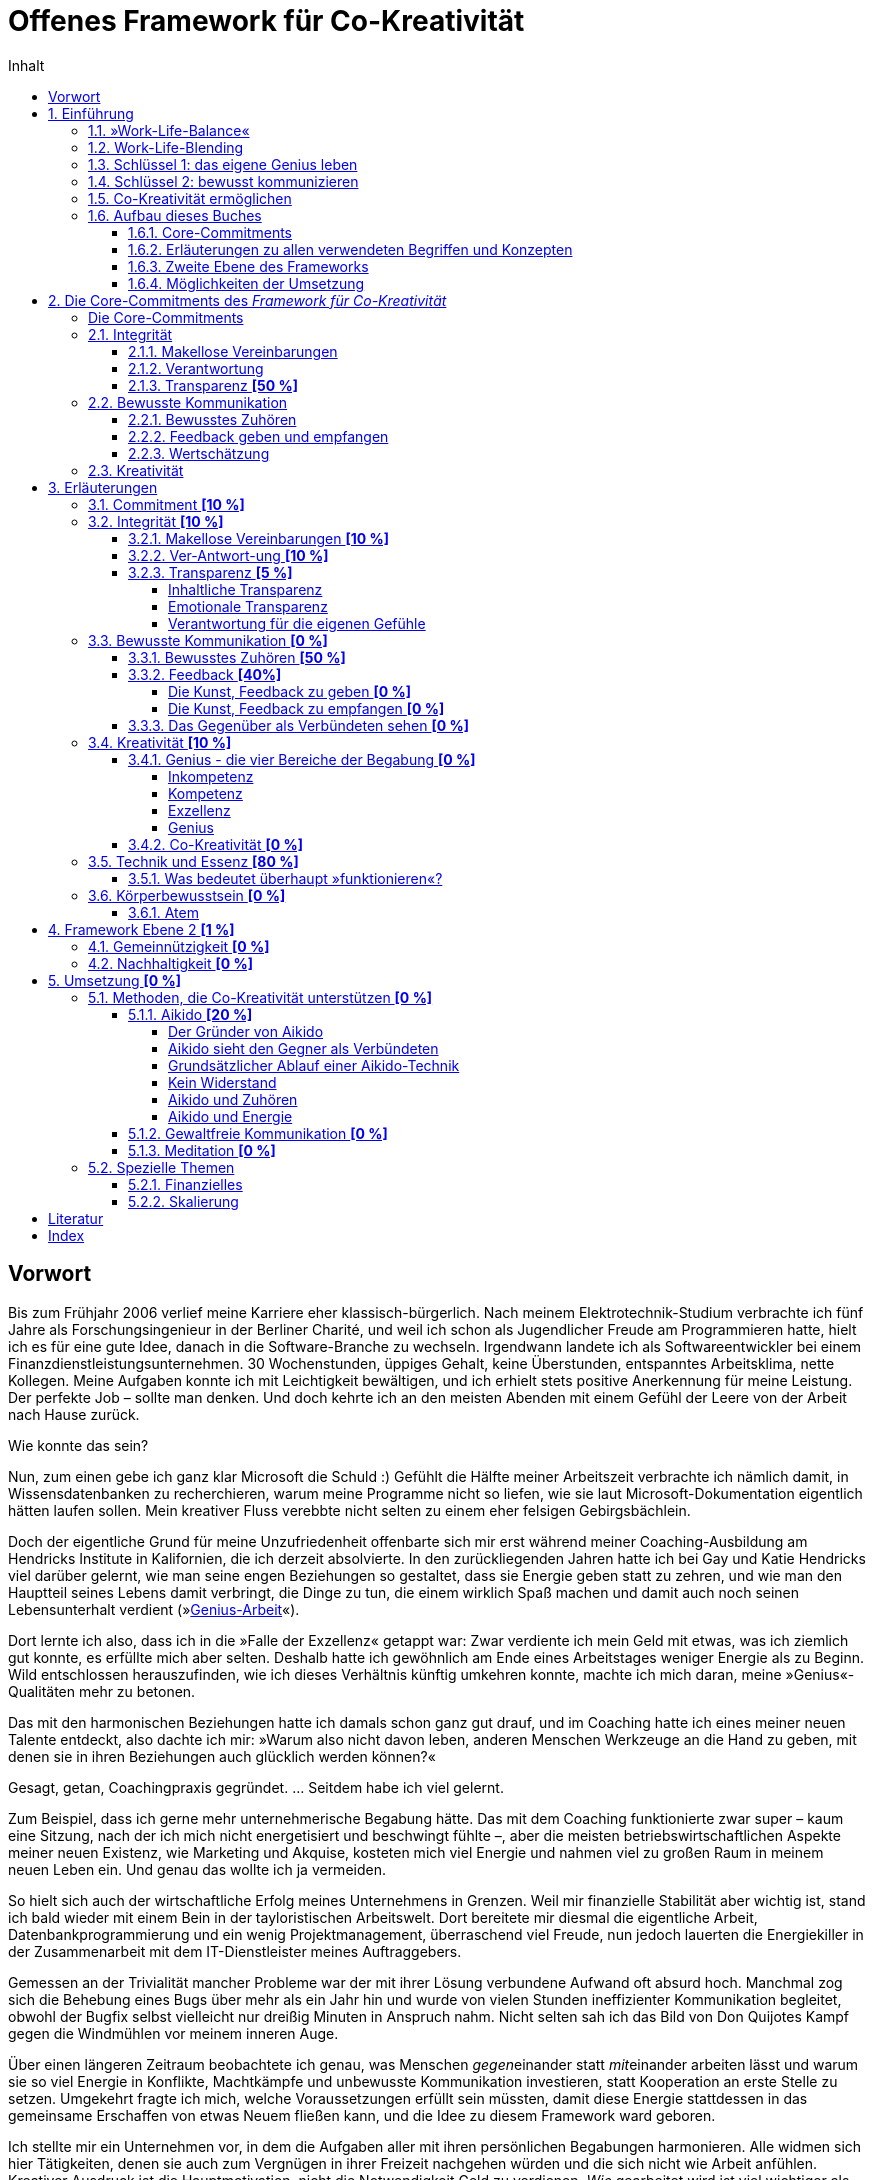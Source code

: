 = Offenes Framework für Co-Kreativität
:doctype: book
:encoding: utf-8
:lang: de
:toc: left
:toclevels: 4
:numbered:
:appendix-caption: Anhang
:caution-caption: Achtung
:chapter-label: Kapitel
:example-caption: Beispiel
:figure-caption: Abbildung
:important-caption: Wichtig
:last-update-label: Zuletzt aktualisiert
:manname-title: BEZEICHNUNG
:note-caption: Anmerkung
:table-caption: Tabelle
:tip-caption: Hinweis
:toc-title: Inhalt
:untitled-label: Ohne Titel
:version-label: Version
:warning-caption: Warnung
ifndef::env-github[:icons: font]
ifdef::env-github[]
:status:
:outfilesuffix: .adoc
:caution-caption: :fire:
:important-caption: :exclamation:
:note-caption: :paperclip:
:tip-caption: :bulb:
:warning-caption: :warning:
endif::[]

:sectnums!:
[preface]
== Vorwort

Bis zum Frühjahr 2006 verlief meine Karriere eher klassisch-bürgerlich. Nach meinem Elektrotechnik-Studium verbrachte ich fünf Jahre als Forschungsingenieur in der Berliner Charité, und weil ich schon als Jugendlicher Freude am Programmieren hatte, hielt ich es für eine gute Idee, danach in die Software-Branche zu wechseln. Irgendwann landete ich als Softwareentwickler bei einem Finanzdienstleistungsunternehmen. 30 Wochenstunden, üppiges Gehalt, keine Überstunden, entspanntes Arbeitsklima, nette Kollegen. Meine Aufgaben konnte ich mit Leichtigkeit bewältigen, und ich erhielt stets positive Anerkennung für meine Leistung. Der perfekte Job – sollte man denken. Und doch kehrte ich an den meisten Abenden mit einem Gefühl der Leere von der Arbeit nach Hause zurück.

Wie konnte das sein?

Nun, zum einen gebe ich ganz klar Microsoft die Schuld :) Gefühlt die Hälfte meiner Arbeitszeit verbrachte ich nämlich damit, in Wissensdatenbanken zu recherchieren, warum meine Programme nicht so liefen, wie sie laut Microsoft-Dokumentation eigentlich hätten laufen sollen. Mein kreativer Fluss verebbte nicht selten zu einem eher felsigen Gebirgsbächlein.

Doch der eigentliche Grund für meine Unzufriedenheit offenbarte sich mir erst während meiner Coaching-Ausbildung am Hendricks Institute in Kalifornien, die ich derzeit absolvierte. In den zurückliegenden Jahren hatte ich bei Gay und Katie Hendricks viel darüber gelernt, wie man seine engen Beziehungen so gestaltet, dass sie Energie geben statt zu zehren, und wie man den Hauptteil seines Lebens damit verbringt, die Dinge zu tun, die einem wirklich Spaß machen und damit auch noch seinen Lebensunterhalt verdient (»<<sec_genius, Genius-Arbeit>>«).

Dort lernte ich also, dass ich in die »Falle der Exzellenz« getappt war: Zwar verdiente ich mein Geld mit etwas, was ich ziemlich gut konnte, es erfüllte mich aber selten. Deshalb hatte ich gewöhnlich am Ende eines Arbeitstages weniger Energie als zu Beginn. Wild entschlossen herauszufinden, wie ich dieses Verhältnis künftig umkehren konnte, machte ich mich daran, meine »Genius«-Qualitäten mehr zu betonen.

Das mit den harmonischen Beziehungen hatte ich damals schon ganz gut drauf, und im Coaching hatte ich eines meiner neuen Talente entdeckt, also dachte ich mir: »Warum also nicht davon leben, anderen Menschen Werkzeuge an die Hand zu geben, mit denen sie in ihren Beziehungen auch glücklich werden können?«

Gesagt, getan, Coachingpraxis gegründet. ... Seitdem habe ich viel gelernt.

Zum Beispiel, dass ich gerne mehr unternehmerische Begabung hätte. Das mit dem Coaching funktionierte zwar super – kaum eine Sitzung, nach der ich mich nicht energetisiert und beschwingt fühlte –, aber die meisten betriebswirtschaftlichen Aspekte meiner neuen Existenz, wie Marketing und Akquise, kosteten mich viel Energie und nahmen viel zu großen Raum in meinem neuen Leben ein. Und genau das wollte ich ja vermeiden.

So hielt sich auch der wirtschaftliche Erfolg meines Unternehmens in Grenzen. Weil mir finanzielle Stabilität aber wichtig ist, stand ich bald wieder mit einem Bein in der tayloristischen Arbeitswelt. Dort bereitete mir diesmal die eigentliche Arbeit, Datenbankprogrammierung und ein wenig Projektmanagement, überraschend viel Freude, nun jedoch lauerten die Energiekiller in der Zusammenarbeit mit dem IT-Dienstleister meines Auftraggebers.

Gemessen an der Trivialität mancher Probleme war der mit ihrer Lösung verbundene Aufwand oft absurd hoch. Manchmal zog sich die Behebung eines Bugs über mehr als ein Jahr hin und wurde von vielen Stunden ineffizienter Kommunikation begleitet, obwohl der Bugfix selbst vielleicht nur dreißig Minuten in Anspruch nahm. Nicht selten sah ich das Bild von Don Quijotes Kampf gegen die Windmühlen vor meinem inneren Auge.

Über einen längeren Zeitraum beobachtete ich genau, was Menschen __gegen__einander statt __mit__einander arbeiten lässt und warum sie so viel Energie in Konflikte, Machtkämpfe und unbewusste Kommunikation investieren, statt Kooperation an erste Stelle zu setzen. Umgekehrt fragte ich mich, welche Voraussetzungen erfüllt sein müssten, damit diese Energie stattdessen in das gemeinsame Erschaffen von etwas Neuem fließen kann, und die Idee zu diesem Framework ward geboren.

Ich stellte mir ein Unternehmen vor, in dem die Aufgaben aller mit ihren persönlichen Begabungen harmonieren. Alle widmen sich hier Tätigkeiten, denen sie auch zum Vergnügen in ihrer Freizeit nachgehen würden und die sich nicht wie Arbeit anfühlen. Kreativer Ausdruck ist die Hauptmotivation, nicht die Notwendigkeit Geld zu verdienen. _Wie_ gearbeitet wird ist viel wichtiger als,  _was_ gearbeitet wird. Und weil ein solches Unternehmen einfach Spaß macht, haben alle ein vitales Interesse daran, miteinander zu kooperieren, statt sich gegenseitig Steine in den Weg zu legen. Eine solche Gemeinschaft ermöglicht eine besondere Form der Synergie, die das Endergebnis größer macht als die Summe aller Einzelleistungen.

__<<co-kreativitaet, Co-Kreativität>>__ ist die zentrale Triebfeder dieses Unternehmens. Ich persönlich erlebe _Co-Kreativität_ als einen besonderen Bewusstseinszustand, der sich zum Beispiel in meinen Coaching-Sitzungen einstellt oder auch mit manchen Partnern beim Aikido-Training – inspiriert, zeitlos, voller Leichtigkeit. Ihr Gegenstück, »normales« (Er-)Schaffen, würde ich als angestrengt, uninspiriert oder widerstandsbehaftet beschreiben. Im Vergleich zueinander fühlt sich das eine wie 3-D und das andere wie 1-D an. Beispiele für diesen Zustand sind im gemeinsamen Spiel versunkene Kinder, die dabei Zeit und Raum vergessen, Musiker bei der Improvisation in einer Jam-Session oder ein erfahrenes Tanzpaar beim Tanz des Tango Argentino.

Wie zu lesen ist, existieren bereits Unternehmen, die diese Form der Zusammenarbeit fördern, doch obwohl die Idee, unser Arbeitsleben glücklicher zu gestalten, nicht wirklich neu ist, findet man sie noch äußerst selten. Das wirft die Frage auf, warum sich trotz eines riesigen Angebots von Methoden zur Verbesserung des beruflichen Miteinander die alten tayloristischen Paradigmen hartnäckig halten. Warum ist beispielsweise die erfolgreiche Umsetzung agiler Methoden in bestehenden Unternehmen so schwer? Wie ist es möglich, dass die GfK-Szene in sich zerstritten ist (wie mir ein Insider der _Gewaltfreien Kommunikation_ einmal berichtete)?

Die kurze Antwort hierauf ist (die lange ist dieses Buch), dass die Methode allein niemals die Heilung vollbringen kann. Damit sie fruchten kann, muss der Anwender sowohl aufrichtig an persönlicher Entwicklung interessiert sein als auch eine gewisse Eignung mitbringen. Fleiß allein ist nicht hinreichend, denn auch zwanzig Jahre täglicher Meditationspraxis bringen noch lange keinen Heiligen hervor. Nicht viele Menschen bringen die notwendigen Voraussetzungen mit, den eigenen Dämonen ins Antlitz zu blicken und sich von alten Mustern zu lösen. Die Ent-Wicklung des eigenen Ego ist eben selten ein einfacher Prozess und ganz offensichtlich nicht jedermanns Sache.

Als wäre das im Hinblick auf eine co-kreative Arbeitswelt noch nicht schwierig genug, neigen die Anhänger von Schulen zur Persönlichkeitsentwicklung dazu, unter sich zu bleiben. Manche dieser Peergroups grenzen sich gar von der vermeintlichen Konkurrenz ab und bilden im schlimmsten Fall eine »Kirche« mit ähnlichen Macht- und Kommunikationsstrukturen der Systeme, die man durch das Praktizieren der eigenen Methoden eigentlich verlassen wollte. Dabei vergessen sie gänzlich, dass sie alle ein gemeinsames Ziel teilen: glücklicher werden.

Solche Abgrenzungstendenzen halte ich für sowohl schädlich für unser gemeinsames Ziel als auch unnötig. Ich möchte mit diesem Buchprojekt den Dialog und die Kooperation zwischen Anhängern verschiedener Schulen fördern, die gemeinsame Essenz aller Methoden, die _Co-Kreativität_ begünstigen, herausstellen und so »Sprachbarrieren« beseitigen. Dann muss sich der Praktizierende buddhistischer Achtsamkeitsarbeit nicht erst das Vokabular der Gewaltfreien Kommunikation erarbeiten, bevor er mit einem Anhänger letzterer ein kreatives Projekt starten kann.

Die ohnehin nicht zahlreichen co-kreativen Menschen haben also auch noch Schwierigkeiten sich zu finden, woran ich mit diesem Projekt etwas ändern möchte. Hierzu übernimmt das _Offene Framework für Co-Kreativität_ drei Aufgaben zugleich:

. Es ist eine Richtschnur für _co-kreative_ Unternehm(ung)en jeder Art und fungiert sozusagen als Vertrag über den _Kontext_ der Zusammenarbeit. Es enthält die Vereinbarungen, die geschlossen werden _müssen_, noch bevor man sich mit dem _Inhalt_ eines Projekts beschäftigt, wenn man sich nicht später mit unnötigen Energieverlusten auseinandersetzen will.
. Es soll _co-kreative_ Gemeinschaft fördern, also Menschen zusammenbringen, die an Co-Kreativität interessiert sind.
. Es ist selbst ein _co-kreatives_ Projekt.

Die Essenz des Frameworks ließe sich auf einen Satz herunterdestillieren: "Willst du ein glückliches Arbeitsleben, sei immer integer und kommuniziere stets bewusst!" Damit dieser Rat von Nutzen sein kann, muss allerdings erst einmal geklärt werden, was hier mit Integrität und bewusster Kommunikation gemeint ist, denn da gehen im Allgemeinen die Ansichten weit auseinander. Allerdings ist die Erklärung der zugrundeliegenden Prinzipien so, als wolle man jemandem den Geschmack eines guten Weins beschreiben – letztendlich ein unmögliches Unterfangen, selbst dann noch, wenn derjenige den Wein bereits gekostet hat. Um sich einem Konsens zumindest anzunähern, können Erfahrungsberichte, Beispiele, Anekdoten und Ähnliches helfen. Ist die Botschaft dann auf intellektueller Ebene verstanden, kommt gewöhnlich die Übung bestimmter Techniken ins Spiel, um das Gelernte zu verinnerlichen und im Alltag auch nutzbar zu machen.

Meine Erfahrungswelt erstreckt sich vorwiegend auf die Hendricks-Arbeit und Aikido. Damit kann ich naturgemäß nicht alle erreichen, denn verschiedene Menschen werden von unterschiedlichen Methoden angezogen. Daher möchte ich besonders Vertreter anderer Schulen, die in Resonanz mit diesem Framework stehen, einladen, sich mit ihren Erfahrungen, Praxisbeispielen oder einer Vorstellung ihrer Methode an diesem Buchprojekt zu beteiligen. Jeder einzelne Blickwinkel enthüllt eine neue Facette des Diamanten namens Co-Kreativität.

Wir haben nur _ein_ Leben. Seine Aufspaltung in ein beschwerliches Arbeitsleben und ein Privatleben, in dem wir unsere Akkus wieder aufladen müssen, ist optional. Lasst uns erforschen, wie wir mit derselben Freude unserer Arbeit entgegenfiebern wie unseren »Freizeit«-Beschäftigungen. Mein persönliches Ziel ist jedenfalls, künftig mit _beiden_ Beinen in der Welt der Co-Kreation zu wandeln.

An dieser Stelle möchte ich gerne noch ganz besonders meinen Lehrern Gay und Katie Hendricks danken, deren Arbeit die Basis für das Framework ist. Sie verstehen es wie kein anderer mir bekannter Lehrer, ihren Schülern die Essenz der Weisheitslehren dieser Welt allgemeinverständlich und unmittelbar anwendbar zu vermitteln – wirksam über die Grenzen von Glaubenssystemen und Überzeugungen hinweg. Bei ihnen habe ich »Alltags-Aikido« gelernt, lange bevor ich Aikido auch als Kampfkunst für mich entdeckt habe.


:sectnums:
// ===========================================================================
== Einführung [[chap_einfuehrung]]
// ===========================================================================

=== »Work-Life-Balance«

Wir arbeiten, um Geld zu verdienen. Das Geld brauchen wir für Essen, ein Dach über dem Kopf und die Erhaltung unserer Gesundheit – fürs _Überleben_ also. Was dann noch übrig ist, investieren wir in das, was wir unser _Leben_ nennen. Dieses findet in unserer _Freizeit_ statt und soll möglichst Freude machen und unser Wohlbefinden nähren. Wir pflegen unsere sozialen Kontakte, sorgen für Unterhaltung, gehen unseren Hobbys nach, machen jährlich Urlaub usw.

*Arbeit* _kostet_ Energie. Manchmal ist es die Arbeit selbst, die einfach keinen Spaß macht, uns nicht fordert oder nicht unseren Begabungen entspricht. Vielleicht behindern uns auch bürokratische Strukturen bei der Erledigung unserer eigentlichen Aufgaben, oder Machtkämpfe und ständig wiederkehrende emotionale Konflikte zehren an unseren Kräften.

*Leben* _gibt_ Energie. In unserer Freizeit laden wir dann unsere Akkus auf, um sie am nächsten Tag am Arbeitsplatz wieder zu entladen. Im besten Fall funktioniert das sogar halbwegs (zumindest eine gewisse Zeit lang). Wenn es aber z. B. gerade in der Beziehung kriselt oder Krankheit ein Thema ist, dann klappt es mit der Regeneration oft nicht mehr so gut, und eine Abwärtsspirale beginnt.

[quote]
____
»Work-Life-Balance« ist ein Zynismus.
____

Weil gestresste Mitarbeiter weniger effizient arbeiten, bemühen sich heutzutage viele Unternehmen, ihren Mitarbeitern ein besseres Gleichgewicht zwischen Arbeit und Privatleben zu bieten. Dies ist zweifelsohne eine begrüßenswerte Entwicklung mit durchaus positiven Verbesserungen auf die Lebensqualität von Arbeitnehmern. Genaueres Hinsehen jedoch entlarvt das beliebte Buzzword »Work-Life-Balance« als perfiden Zynismus.

Zynisch, weil schon die dem Begriff innewohnende Annahme, dass _Arbeit_ und _Leben_ voneinander getrennte Bereiche sind, zumindest höchst fragwürdig, wenn nicht sogar grundlegend falsch ist. Perfide, weil der Arbeitnehmer – beschwichtigt durch erworbene Vergünstigungen – die Annahme weiterhin fraglos akzeptiert, er müsse zwischen energieraubender Arbeit und energetisierendem Leben so etwas wie ein Gleichgewicht herstellen. Denn dem Unternehmen geht es freilich nicht primär um das Wohl seiner Mitarbeiter, sondern um die Erhaltung bzw. Steigerung ihrer Arbeitskraft. Die vielgepriesene »Work-Life-Balance« entpuppt sich als gut getarnte Spielart tayloristischer Denkmuster.

[CAUTION]
.Funktioniert nicht so gut
====
*Firmenalltag*

Das Team hat sich zusammengefunden, um über die Lösung eines kürzlich aufgetretenen Problems zu sprechen, das hohe Zusatzkosten verursachen wird. Erst einmal sucht man nach dem Schuldigen und beklagt sich daraufhin ausgiebig über die Inkompetenz der Verursacher. Diese wiederum versuchen, ihre Beteiligung nach Möglichkeit zu vertuschen und die Zuständigkeit für die Problembehebung auf andere abzuwälzen. Man fällt sich gegenseitig ins Wort, und die Diskussion wird zunehmend emotional. Schließlich spricht der Ranghöchste der Runde entnervt ein Machtwort und bestimmt, wer sich um die Behebung des Missstands kümmern soll.

Nach der Sitzung prangern die Beteiligten in kleineren Bashing-Runden die Missstände im Unternehmen an und ereifern sich über die Unfähigkeit von Chef und Kollegen, bevor man irgendwann widerwillig die Arbeit wiederaufnimmt. Doch damit ist das Drama noch lange nicht beendet, denn abends bekommt so manches Familienmitglied zu spüren, wie schwer es ist, die emotionalen Belastungen des Arbeitstages hinter sich zu lassen und ein Gleichgewicht zwischen Berufs- und Privatleben herzustellen.
====

Gefühlte 99 % aller Menschen akzeptieren diese Aufteilung ihres Daseins in _Arbeit_ und _Leben_ ohne Vorbehalt. Ihre Großeltern und Eltern haben so gelebt, und nun haben auch sie sich daran gewöhnt. Folglich werden auch gefühlte 99 % aller Unternehmen noch von tayloristischen Prinzipien gesteuert – manche mehr, manche weniger –, auch wenn sich unsere Arbeitsbedingungen seit der industriellen Revolution unbestreitbar deutlich verbessert haben.

=== Work-Life-Blending

Wer sich zum restlichen Prozent zählt oder gerne zur hellen Seite der Macht wechseln würde, sollte nun weiterlesen. Arbeit kann nämlich durchaus Energie _geben_ und nicht nur zehren.

Wir haben nur _ein_ Leben. Und es sollte Spaß machen. So oft und so lange wie möglich. Deshalb plädieren wir hier für ein Verschmelzen von Arbeit und Leben: Work-Life-_Blending_. Ein Leben, in dem sich Arbeit nicht wie Arbeit anfühlt und in dem ich mit den Tätigkeiten, denen ich auch unentgeltlich in meiner Freizeit nachginge, meinen Lebensunterhalt verdiene.

Schöne Utopie? Wenn das so einfach wäre, würde es ja jeder machen?

Einfach ist es tatsächlich selten, aber es ist durchaus möglich. Was also macht Work-Life-Blending so schwer?

=== Schlüssel 1: das eigene Genius leben

Der erste Grund ist, dass viele von uns auf der falschen Stufe ihrer Begabung arbeiten.

Zunächst ist da einmal die riesige Schar von Opfern des Peter-Prinzips: In einer klassischen Unternehmenskultur werden wir gewöhnlich so lange befördert, bis wir die Stufe unserer Inkompetenz erreicht haben. Und da sich kaum jemand freiwillig zurückstufen lassen will, verrichten Millionen von Menschen Arbeit, für die sie eigentlich nicht geeignet sind. Das zehrt unweigerlich an den eigenen Kräften und kann unmöglich zur eigenen Lebensfreude beitragen.

Doch auch Kompetenz ist noch lange kein Garant für Arbeitsfreude. Kompetent zu sein bedeutet ja lediglich, dass man eine Aufgabe in etwa genauso gut erledigen kann, wie die meisten anderen Menschen. Auch wenn ich jedes Jahr eine tadellose Steuererklärung abgebe, so schiebe ich ihre Erledigung doch meist soweit hinaus wie möglich, und tiefe innere Befriedigung werde ich dabei wohl nie empfinden. Nichtsdestotrotz ist Kompetenz für eine Vielzahl von Arbeitsplätzen ein hinreichendes Einstellungskriterium.

Daraus könnte man nun schlussfolgern, dass man den Traumjob genau dann gefunden hat, wenn man exzellent in dem ist, was man dort tut. Reingefallen! Ich mag ein exzellenter Anwalt sein, aber wenn ich nur deshalb Jura studiert habe, weil Papa mir mal die Praxis vererben möchte, obwohl ich viel lieber Tänzer geworden wäre, dann darf auch ich mich auf eine turbulente Lebensmittelkrise freuen.

Die Lösung des Dilemmas liegt in dem, was Gay Hendricks unser »<<sec_genius, Genius>>« nennt – nicht zu verwechseln mit Genie. Ein erfülltes Arbeitsleben ist also nicht nur denen vorbehalten, die Albert Einstein das Wasser reichen können. Natürlich ist nicht jeder ein Genie, aber jeder von uns hat ein Genius. Ob wir bei der Arbeit unsere Genius-Qualitäten nutzen, erkennen wir weniger daran, _was_ wir am Ende produziert haben, sondern daran, _wie_ sich die Arbeit anfühlt. Wenn beispielsweise Malen zu meinem Genius zählt, dann werden meine Bilder nicht zwangsläufig irgendwann im Louvre hängen. Vielmehr ist Malen dann für mich eine geliebte Tätigkeit, die sich nicht wie Arbeit anfühlt, bei der die Zeit verfliegt und nach der ich mehr Energie als vorher habe. Diese Tätigkeit ergibt das höchste Verhältnis von Fülle und Befriedigung zur aufgewendeten Zeit.

Der erste Schlüssel zu einem glücklichen und erfüllenden Arbeitsleben ist also, möglichst viel auf der Ebene unseres Genius zu arbeiten und möglichst wenig in den Bereichen unserer Inkompetenz, Kompetenz oder Exzellenz.

=== Schlüssel 2: bewusst kommunizieren

Für den Prototypen des einsamen Poeten spricht nun nichts mehr gegen ein erfolgreiches Work-Life-Blending. Alle anderen kommen nicht umhin, sich mit den Herausforderungen zwischenmenschlicher Beziehungen auseinanderzusetzen. Denn wenn es bei der Zusammenarbeit »menschelt«, dann geht schon mal so einiges an Energie für unbewusste Kommunikation (emotionale Konflikte, Machtkämpfe, Ego-Spielchen usw.) verloren, die uns dann für unseren kreativen Ausdruck nicht mehr zur Verfügung steht.

Angesichts einer Vielzahl an Weiterbildungsmöglichkeiten zu  Konfliktmanagement, Kommunikationstraining, Führung, Mediation u. Ä. stellt sich die Frage, warum die berufliche Zusammenarbeit selbst für viele derer, die viel Zeit und Geld in die Verbesserung ihrer Soft Skills investiert haben, ein schwieriges Thema bleibt.

Bleibt die Kommunikation problematisch, liegt die Ursache in der zugrundeliegenden Absicht, mit der die erlernten Techniken angewendet werden. Zu groß ist nämlich die Verlockung, andere Menschen so zu beeinflussen, dass sie sich den eigenen Wünschen gemäß verhalten, was in der praktischen Anwendung in der Regel scheitert. Selbst wenn die Methode selbst keinen manipulativen Zweck verfolgt, kann sie von ihrem Anwender immer noch missverstanden oder zweckentfremdet werden. Jedoch können nur Techniken, die die _eigene_ Persönlichkeit ent-wickeln, __wesen__tliche Verbesserungen in unseren Beziehungen hervorbringen. Das Erlernen bewusster Kommunikation erfordert nicht die Perfektionierung einer <<sec_technik,Technik>>, sondern die Integration der ihr innewohnenden Essenz.

Mit _bewusster Kommunikation_, unserem zweiten Schlüssel, sind in unserem Kontext all jene Fertigkeiten gemeint, die ein __Mit__einander unterstützen und das __Gegen__einander auflösen. Wir lernen eine neue Grundhaltung der Wertschätzung, durch die wir andere nicht mehr als Gegner, sondern als Verbündete sehen. Um gleich einem Missverständnis zuvorzukommen: Das heißt nicht, dass man sich auf inhaltlicher Ebene immer einig sein muss, sondern nur, dass wir uns einer Arbeitsweise verpflichten, die auf kommunikative Reibung verzichtet.

=== Co-Kreativität ermöglichen

Richtig spannend wird es, wenn wir beide Schlüssel zusammenfügen. Wenn zwei oder mehr Menschen auf der Ebene ihres Genius kreativ zusammenarbeiten, wird _<<sec_co-kreativitaet, Co-Kreativität>>_ möglich, eine radikal neue Form der Zusammenarbeit, bei der ein Maximum der verfügbaren Energie in kreative Prozesse fließt und nur ein Minimum durch kommunikative Reibung verloren geht. Nun wird Arbeit Lust statt Last, und wir können mit der gleichen Freude zur Arbeit gehen, mit der wir auch zur Tanzstunde, zum Fußball oder ins Kino gehen.

Damit dies möglich wird, dürfen wir keine Energie durch Integritätsverletzungen verschwenden, müssen wir uns für bewusste Kommunikation engagieren und uns dem kreativen Ausdruck unserer natürlichen Begabungen verpflichten.

Diese Selbstverpflichtungen in den Bereichen

. Integrität
. Bewusste Kommunikation
. Kreativität

werden hier »Core-Commitments« genannt und bilden den Kern dieses Frameworks. Sie sind nicht als neue Methode oder Technik zu verstehen, vielmehr handelt es sich um Prinzipien, die für alle Methoden gelten, die ein glückliches und erfülltes Arbeitsleben zum Ziel haben. Diese Prinzipen werden in den wenigsten Schulen explizit und vollständig gelehrt, meist sind sie nur als implizite Voraussetzung für eine erfolgreiche Anwendung der gelehrten Methoden enthalten.

So lehrt zum Beispiel die Gewaltfreie Kommunikation sehr explizit die Prinzipien bewusster Kommunikation, wird rund um das Thema Integrität eher impliziter und hat nur wenig zum persönlichen kreativen Ausdruck beizutragen. Noch deutlicher wird es bei den derzeit beliebten _agilen_ Methoden, bei denen alle drei Bereiche nur implizit vorausgesetzt werden.

Wenn die Anwendung derartiger Methoden zur Förderung von _Co-Kreativität_ auf Hindernisse stößt oder gar ganz scheitert, dann ist die Ursache zuerst in der Verletzung der Core-Commitments zu suchen. Das _Framework für Co-Kreativität_ kann solche Probleme lösen oder deren Entstehung von vornherein vorbeugen, wenn es bereits im Vorfeld einer Unternehmung angewandt wird.

NOTE: ToDo: noch nicht rund...

=== Aufbau dieses Buches

==== Core-Commitments

.Kernaussage dieses Buches
****
Wenn Arbeit keine Freude (mehr) bereitet und Energie zehrt statt spendet, dann ist die Ursache *zuerst* in der Verletzung von Commitments zu *Integrität*, *bewusster Kommunikation* und *Kreativität* zu suchen. Sie bilden die _notwendige_ Basis für _jeden_ Lösungsansatz, der _nachhaltig_ wirken soll.
****

==== Erläuterungen zu allen verwendeten Begriffen und Konzepten

Dem ein oder anderen mögen die beschriebenen Prinzipien trivial erscheinen, doch sie werden leicht unterschätzt oder missverstanden. Daher widmet sich ein großer Teil dieses Buches mit der Beschreibung dieser _gemeinsamen Essenz aller Methoden_ aus möglichst vielen Blickwinkeln. Alle verwendeten Begriffe werden hier so genau wie möglich beschrieben, oder besser: umschrieben.

==== Zweite Ebene des Frameworks

Die zweite Ebene des Frameworks wird nach und nach mit »optionalen Commitments« gefüllt, einzelne Bausteine, deren Nutzen von der Art der jeweiligen Unternehmung abhängt, zum Beispiel:

* Verpflichtung eines Unternehmens zur Nachhaltigkeit
* Gemeinnützigkeit als Unternehmensziel
* ...

==== Möglichkeiten der Umsetzung

Der letzte Teil widmet sich der praktischen Umsetzung von _Co-Kreativität_ und _Work-Life-Blending_:

* Vorstellung »kompatibler« Methoden zum Erlernen der Core Skills
* Erfahrungsberichte zur Umsetzung, Anekdoten usw.
* Vorstellung realer Projekte, Beispiele existierender »Implementierungen« (Firmen, Projekte, Organisationen)
** existierende wirtschaftliche oder organisatorische Modelle, die das Framework bereits implizit enthalten oder mit ihm kompatibel sind
* ...


// ===========================================================================
== Die Core-Commitments des _Framework für Co-Kreativität_ [[chap_core]]
// ===========================================================================

Wir wollen eine Form der Zusammenarbeit erreichen, bei der ein Maximum unserer verfügbaren Energie in kreative Prozesse fließt und nur ein Minimum durch kommunikative Reibung verloren geht. Um dies zu ermöglichen, müssen sich alle Beteiligten bewusst auf einen _Kontext_ für eine solche Kooperation einigen. Über die in diesem Kapitel aufgeführten _Commitments_ schließen sie eine Art »Vertrag« darüber, _wie_ sie zusammenarbeiten wollen.

.Commitment
****
Der englische Begriff »Commitment« wird hier verwendet, weil es kein deutsches Wort mit äquivalenter Bedeutung gibt. Eine vollständige und sinngemäße Übersetzung erfordert im Deutschen drei Teilbegriffe:

* *Verpflichtung* +
Für viele ist das Wort »Pflicht« eher negativ belegt, im Sinne eines von außen auferlegten Zwanges. Ein Commitment ist jedoch eine positive Form der Verpflichtung, wie in »sich selbst verpflichtet sein«.
* *Engagement* +
drückt eine aufrichtige Willenserklärung aus innerem Antrieb aus.
* *Zusage* oder *Versprechen* +
Hier ist wichtig, dass nicht eine Art Vertrag mit einer außenstehenden Partei impliziert wird, der bei Nichteinhaltung Konsequenzen nach sich zieht. Vielmehr stellt ein Commitment eine Zusage an sich selbst dar.

Ein _Commitment_ ist also eine _aufrichtige Zusage, sich etwas engagiert zu verpflichten_.
****

Optimalerweise stellen sie diesen Rahmen her, _bevor_ sie sich den inhaltlichen Fragen ihrer Unternehmung zuwenden, um der Entstehung von Verstrickungen vorzubeugen, die später zu Energieverlusten führen.

:sectnums!:
=== Die Core-Commitments [[sec_corecommitments]]

Die Rahmenvereinbarungen, die Menschen mit sich selbst und miteinander treffen müssen, um den Kontext eines co-kreativen Arbeitsumfeldes zu schaffen, umfassen die Bereiche:

* *Integrität*
** Makellose Vereinbarungen
** gesunde Verantwortung
** Transparenz
* *Bewusste Kommunikation*
** Bewusstes Zuhören
** Feedback geben und empfangen
** Wertschätzung
* *Kreativität*
** Genius
** Co-Kreativität

Dies sind im Wesentlichen Eigenschaften, die gemeinhin als soziale Kompetenzen oder auch »Soft Skills« gelten. Hier sind allerdings weniger erlernbare <<sec_technik, Techniken>> gemeint, sondern ein radikaler Wechsel der eigenen Grundhaltung. Techniken können uns zwar dabei behilflich sein, um zu dieser Grundhaltung zu gelangen, diese aber nicht ersetzen.

Das bedeutet im Umkehrschluss auch, dass nicht alle Beteiligte perfekt in der Anwendung dieser Fähigkeiten sein müssen – das wäre eine praktisch unerfüllbare Forderung. Viel wichtiger ist das Vorhandensein des <<sec_commitment, Commitments>> zu jeder dieser Eigenschaften. Deshalb ist jeder Punkt mit einem vorangestellten »Ich sage aufrichtig zu, ...«, »Ich engagiere mich dafür, ...« oder »Ich verpflichte mich, ...« versehen.

Natürlich sind diese Selbstverpflichtungen nicht als Vertrag im juristischen Sinne zu sehen. Das Framework ist nicht als Korsett gedacht, alle Teilnehmer auf die Regeln einer naive Sozialutopie einzuschwören. Angenommen, ein Teammitglied lässt sich doch einmal dazu hinreißen, mit wüsten Beschuldigungen um sich zu werfen, statt wertschätzend die Lösung des Problems im Auge zu behalten. Dann wird es vom restlichen Team nicht gleich verklagt, sondern höchstens freundlich an das Commitment zur bewussten Kommunikation erinnert, sobald der Ärger abgeklungen ist. Dies gibt ihm dann die Möglichkeit, sein Commitment zu erneuern – oder auch nicht.

[IMPORTANT]
====
Für co-kreative Zusammenarbeit ohne Energieverluste ist jede einzelne dieser Zusagen _notwendig_.

Wird mindestens eines dieser Commitments nicht aufrichtig eingegangen, treten  _unweigerlich_ irgendwann Energieverluste auf.

Umgekehrt bedeutet das Auftreten von Energieverlusten, dass mindestens eines dieser Commitments brüchig ist.
====

Das Framework wirkt wie ein geschütztes Behältnis für Co-Kreativität. Jedes verletzte Commitment wirkt wie ein Leck, durch das Energie abfließt. Ein solcher Energieverlust ist für alle, die dieses Behältnis halten, unmittelbar spürbar, und jeder einzelne ist dann aufgerufen, Verantwortung für das Abdichten dieses Lecks zu übernehmen.

Hier nun also die Commitments im Einzelnen:

:sectnums:
=== Integrität

==== Makellose Vereinbarungen

[quote]
____
. Ich sage zu, nur Vereinbarungen einzugehen, die ich auch einhalten kann und will.
. Ich sage zu, keine Vereinbarungen einzugehen, die ich nicht einhalten kann oder will.
. Ich sage zu, all meine Vereinbarungen gewissenhaft einzuhalten.
. Ich sage zu, meine Vereinbarungen bewusst anzupassen, sobald es erforderlich wird.
____

<<sec_vereinbarungen, Erläuterungen>>

==== Verantwortung

[quote]
____
Ich sage zu, bereitwillig/freudig/bewusst gesunde Verantwortung übernehmen und andere dabei zu unterstützen, dies ebenfalls zu tun.
____

<<sec_verantwortung, Erläuterungen>>

==== Transparenz *[50 %]*

[quote]
____
. Ich verpflichte mich, die Wahrheit zu sagen und keine relevanten Wahrheiten zu verheimlichen
. Ich sage zu, 100 % Verantwortung für meine Gefühle zu übernehmen.
. Ich sage zu, meine Gefühle zu kennen und sie anderen gegenüber verständlich zu kommunizieren.
____

.ToDo
NOTE: brauchen evtl. noch Feinschliff

<<sec_transparenz, Erläuterungen>>

=== Bewusste Kommunikation

==== Bewusstes Zuhören

[quote]
____
Ich sage zu, auf den drei Ebenen Inhalt, Empathie und Co-Kreativität bewusst zuzuhören.

. Ich engagiere mich dafür, das Gesprochene inhaltlich vollständig zu erfassen und wiedergeben zu können.
. Ich engagiere mich dafür, empathisch zuzuhören und die Gefühle und Emotionen meines Gegenübers zu erfassen.
. Ich engagiere mich dafür, zu hören, was mein Gegenüber wirklich will.
____

<<sec_zuhoeren, Erläuterungen>>

==== Feedback geben und empfangen

[quote]
____
. Ich sage zu, anderen wertschätzendes Feedback zu geben.
. Ich sage zu, Feedback wertschätzend zu empfangen, ganz gleich, wie es übermittelt wird.
____

<<sec_feedback, Erläuterungen>>

==== Wertschätzung

[quote]
____
. Ich engagiere mich für eine wertschätzende Grundhaltung anderen Menschen gegenüber.
. Ich engagiere mich für eine wertschätzende Grundhaltung mir selbst gegenüber.
____

<<sec_wertschaetzung, Erläuterungen>>

=== Kreativität

[quote]
____
. Ich sage zu, meine einzigartigen Genius-Qualitäten zu kennen, zu fördern und kreativ auszudrücken.
. Ich sage zu, andere in ihrem kreativen Ausdruck zu unterstützen.
. Ich engagiere mich für die Förderung von Co-Kreativität, wo immer möglich.
____

<<sec_kreativitaet, Erläuterungen>>

// ===========================================================================
== Erläuterungen [[chap_erlaeuterungen]]
// ===========================================================================

Sprache ist ein tückisch Ding. Missverständnisse sind vorprogrammiert, vor allem wenn wir uns auf dem Feld zwischenmenschlicher Beziehungen bewegen. Jeder interpretiert Worte unterschiedlich und pickt sich aufgrund seiner persönlichen Erfahrungen aus dem Bedeutungshof eines Wortes seine persönliche Bedeutung heraus.

.Mögliche Missverständnisse
====
*Verantwortung*: Erfahrungsgemäß assoziieren die meisten damit Worte wie Schuld, Last oder Pflicht. In unserem Kontext ist jedoch eine Verantwortung gemeint, die das Leben leichter und nicht schwerer macht.

*Integrität*: Den Ehepartner nicht betrügen, nicht stehlen und immer seine Steuern zahlen ist schon mal nicht schlecht, aber wenn die dahinter stehende Motivation nur die Angst vor Strafe ist, dann sind wir von wahrer Integrität noch weit entfernt.

*Zuhören*: Manch einer mag glauben, dass nichts zu sagen bereits ausreicht, um jemandem zuzuhören. Bewusstes Zuhören erfordert hingegen eine radikal neue Grundhaltung dem Sprecher gegenüber – urteilsfrei, empathisch, zugewandt und authentisch.
====

Um den vollen Wert des Frameworks auszuschöpfen, sind daher zusätzliche Erläuterungen erforderlich. Dieses Kapitel widmet sich deshalb der Minimierung derartiger Missverständnisse, indem es alle Schlüsselbegriffe in so vielen Facetten wie möglich  __um__schreibt.

=== Commitment *[10 %]* [[sec_commitment]]

[CAUTION]
.Funktioniert nicht so gut
====
*Beziehungssabotage*

In der Paarberatung kommt es nicht selten vor, dass die Partner mit ganz unterschiedlichen Absichten zum ersten Termin erscheinen. Nicht selten ist _sie_ die treibende Kraft, die die Beziehungsprobleme angehen will, aber _er_ ist vielleicht nur erschienen, damit das ständige Nörgeln endlich aufhört. Natürlich würde er das nie offen zugeben, und insgeheim wünscht er sich, dass die Beratung ihm bestätigt, dass _er_ eigentlich im Recht und _sie_ Schuld an der Misere ist.

Ohne das bewusste Commitment _beider_, das _gemeinsame_ Problem zu lösen, wird die Beratung ein eher kräftezehrender Prozess sein, der die Kluft zwischen beiden sogar noch vergrößern kann (was nicht immer ein negatives Ergebnis sein muss).

Erst wenn beide die volle Verantwortung für ihren Anteil an ihren Differenzen übernehmen, wird eine co-kreative Lösung für ihre Probleme möglich.

Unbewusste Commitments sabotieren Beziehungen.
====

Das Gegenstück zum bewussten Commitment ist das Lippenbekenntnis. Sagen wir, mein unkontrollierter Verzehr von Süßigkeiten hat mir über die Jahre eine nette kleine Wohlstandswampe beschert, und ich will nun wieder abnehmen. Wenn ich nun sage: »Ich verzichte künftig auf den übermäßigen Verzehr von Zucker«, und fünf Minuten später finde ich mich mit 2 Stücken Sahnetorte vor dem Kühlschrank wieder, dann kann ich davon ausgehen, dass mein Commitment nur ein Lippenbekenntnis war.

Allerdings sind Commitments auch nicht als Verträge mit ewiger Bindung zu betrachten. Wenn wir uns entscheiden, Verhaltensmuster zu ändern, die wir uns über Jahrzehnte hinweg angewöhnt und verfestigt haben, dann ist kaum damit zu rechnen, dass sie sich durch ein Commitment über Nacht einfach in Luft auflösen. Je älter das Muster, umso mehr können wir damit rechnen, dass es uns noch eine Weile begleitet und unser neues Commitment herausfordert. Daher besteht die Kunst eigentlich nicht im Commitment selbst, sondern eher in der Erneuerung von Commitments.

=== Integrität *[10 %]* [[sec_integritaet]]

[NOTE]
.Stichpunkte
====
* »Unversehrtheit«
* ≠ Moral
* Denken und Handeln ist im Einklang
====


==== Makellose Vereinbarungen *[10 %]* [[sec_vereinbarungen]]

[NOTE]
.Stichpunkte
====
* Nutzen: machen das Leben deutlich stressfreier und beugen Energieverschwendung vor
* Commitments mögen trivial klingen, sind es aber nicht
* der schwierige Teil ist, genau zu wissen, welche Vereinbarungen man eingehen möchte und welche nicht
* schlechte Ideen:
** Vereinbarung nur aus Pflichtgefühl eingehen/einhalten
** Vereinbarung treffen, weil man nett sein möchte
** Vereinbarung aus Angst eingehen
** Erwartungen nicht aussprechen, stille Erwartungen
** ...
====

[CAUTION]
.Funktioniert nicht so gut
====
*Stille Erwartungen*

* Beispiel: Der Arbeitgeber einerseits findet es selbstverständlich, dass der Angestellte unbezahlte Überstunden macht, der Angestellte andererseits erwartet einen Ausgleich in Lohn oder Freizeitausgleich. Dummerweise wurde dieses Thema nie angesprochen. Statt eine klare Vereinbarung zu treffen, reagiert man gereizt, erträgt die Ungerechtigkeit zähneknirschend etc.
====


==== Ver-Antwort-ung *[10 %]* [[sec_verantwortung]]

[NOTE]
.Stichpunkte
====
* *nicht* = Pflicht, Schuld, Last, kann nicht zugewiesen werden
* beginnt erst, wenn sie übernommen wird, mit der Handlung, der Antwort
* ist die Fähigkeit zu antworten (»response-ability«)
* Gegenteil: Schuldzuweisung, Vorwürfe, Abwehrhaltung

.Voraussetzungen für gesunde Verantwortung
* emotionale Kompetenz
** die eigenen Gefühle und ihre Lokalisation im eigenen Körper kennen
** Verantwortung für die eigenen Gefühle übernehmen, ihre wahre Quelle kennen, selbst wenn es so aussieht, als sei der andere daran schuld
** seine Gefühle verständlich verbal ausdrücken können
* den Unterschied zwischen Kontrollierbarem und Unkontrollierbarem erkennen können und das Unkontrollierbare loslassen. Direkte Konsequenzen:
** Versuche aufgeben, Menschen zu manipulieren
** eigene Verantwortung nicht an andere abgeben
** keine Verantwortung anderer an sich reißen
* ist nicht möglich, solange man sich seinen automatischen Reaktionen hingibt (Wutausbruch, Wettrennen um die Opferrolle o. Ä.)
====


==== Transparenz *[5 %]* [[sec_transparenz]]

===== Inhaltliche Transparenz

[NOTE]
.Stichpunkte
====
* immer die Wahrheit sagen
** bedeutet nicht, auf Anfrage Geschäftsgeheimnisse zu verraten
* keine relevanten Wahrheiten verschweigen
** »relevant«: Ich habe Geld des Unternehmens veruntreut (gegenüber Geschäftspartner)
** nicht »relevant«:
====

[CAUTION]
.Funktioniert nicht so gut
====
*Lügen*

Wenn wir jemanden belügen, verletzen wir unsere Integrität. Durch unsere Lüge erschaffen wir zwei Versionen unseres Selbst. Die erste Version kennt die Wahrheit, die zweite Version müssen wir nach außen hin präsentieren, um die Lüge aufrecht zu erhalten. Auf diese Weise sind wir nicht mehr unversehrt. Eine besondere Form der Lüge ist das Geheimnis. Geheimnisse machen krank. Je länger die Wahrheit unausgesprochen bleibt, umso stärker sind die gesundheitlichen Folgen, mit denen wir rechnen müssen.

Wir können allerdings jederzeit unsere Integrität wiederherstellen, indem wir die Wahrheit sagen und für alle Konsequenzen bereitwillig die Verantwortung übernehmen.
====

===== Emotionale Transparenz

[NOTE]
.Stichpunkte
====
* ist in der klassischen Arbeitswelt verpönt
* erforderliche Fähigkeiten:
** Gefühle im gegenwärtigen Moment erkennen und fühlen können
** Gefühle zuverlässig voneinander unterscheiden können
** zwischen der Erfahrung eines Gefühls und dessen Ausdruck unterscheiden können
** Gefühle zu ihrer Quelle verfolgen können (auslösende Gedanken oder Ereignisse)
** Gefühle verständlich kommunizieren können
** _mit_ Gefühlen sein können, statt sie zu verleugnen oder durch Essen, Fernsehen o. andere Ablenkungen zu verdrängen
====

===== Verantwortung für die eigenen Gefühle

[CAUTION]
.Funktioniert nicht so gut
====
*»Ich habe ein Recht auf meinen Ärger!«*

====

=== Bewusste Kommunikation *[0 %]* [[sec_kommunikation]]

[NOTE]
.Stichpunkte
====
* Drama-Dreieck einführen und erläutern
* Rolle von Angst
** Reptiliengehirn
** setzen unbewusst Situationen fälschlicherweise in einen Überlebenskontext
** Kampf/Flucht/Erstarren/Ohnmacht
====


==== Bewusstes Zuhören *[50 %]* [[sec_zuhoeren]]

[NOTE]
.ToDo
====
* weiter ausführen
* anschauliche Beispiele
** urteilsfreies Zuhören muss mit leerem Geist in Präsenz stattfinden. Nicht mit Vergangenem hadern (ich hege einen Groll gegen meinen Gesprächspartner wegen etwas zuvor Geschehenem) oder in die Zukunft plant (schon nach einer Lösung suchen). Leerer Geist = vorurteilsfreie Haltung
* unterstützend: Staunende Neugier
====

Echtes Zuhören eine seltene Kunst. Gemeinhin wird stattdessen der so genannte Meinungsaustausch gepflegt, was in der Regel bedeutet, dass nach dem Gespräch beide Partner mit ihren Meinungen wieder nach Hause gehen, ohne dass sich an selbigen irgend etwas verändert hätte. Der Preis, den wir dafür bezahlen: echte Beziehungen können so nicht zustande kommen. Authentische Beziehungen bedürfen bewusster Kommunikation, deren erste Voraussetzung die Fähigkeit zum Zuhören und nicht etwa die Fähigkeit zum präzisen und prägnanten Ausdruck ist. Bewusstes Zuhören in diesem Sinne findet auf 3 Ebenen statt:

. *Inhalt* – das korrekte und vollständige Erfassen der übermittelten Information
. *Empathie* – das Hören der in den Worten mitschwingenden Gefühle
. *Co-Kreativität* – Hören, was der Sprecher wirklich will

Schon auf der ersten Ebene stellt es für die meisten erfahrungsgemäß eine schier unlösbare Aufgabe dar, den Inhalt des in einer Minute gesprochenen Textes sinngemäß wiederzugeben. Da wundert es nicht, dass sich in Kommunikation selten jemand für die Gefühle und Bedürfnisse eines anderen interessiert. Das Seltsame ist, dass Menschen es lieben, wenn man ihnen wirklich zuhört, und weil das kaum jemand tut, versuchen sie den anderen unbewusst zum Zuhören zu zwingen, indem sie ihm ihre Information mit Gewalt aufdrängen. Zweifelsohne steht »Nie hörst du mir zu!« in den Top 5 der häufigsten Beschwerden in Paarbeziehungen.

Warum hören wir eigentlich nicht mehr richtig zu? Ein Hauptgrund sind unsere »Zuhörfilter«. Noch bevor uns die Worte unseres Gesprächspartners wirklich erreichen, sind wir schon bemüht zu helfen und das Problem zu lösen, oder wir fangen an, das Gesagte zu kritisieren und wollen Recht haben, oder wir beginnen ein Wettrennen um die Opferrolle und wollen den anderen davon überzeugen, dass wir ja noch schlechter dran sind als er. Was wir dabei gar nicht bemerken, ist, dass wir uns vom anderen isolieren, was im Extremfall dazu führt, dass es von außen betrachtet zwar wie ein Gespräch aussieht, sich in Wirklichkeit aber zwei Menschen gegenüber sitzen, die autistisch nur mit ihren eigenen Interessen beschäftigt sind.

Jemand, der bewusst zuhört, sagt beispielsweise

»Erzähl mir mehr!« statt »Moment mal, das stimmt so nicht …«

oder

»Das hört sich an, als wärest du gerade sehr traurig darüber, dass …« statt »Schau mal, die Lösung liegt doch auf der Hand: …«

oder

»Kann ich dich irgendwie dabei unterstützen?« statt »Ich verstehe einfach nicht, wieso das so ein Problem für dich ist!«

Bewusstes Zuhören lässt sich nicht im Rhetorikkurs erlernen, da es nicht als Technik zu begreifen ist sondern als eine innere Haltung. Es wird nicht wirklich Ihre Beziehungen positiv beeinflussen, wenn Sie zwar »Erzähl mir mehr!« aussprechen aber »Mann, wie lange muss ich mir das Gesülze denn noch anhören!« denken. Ohne die aufrichtige Bereitschaft, die eigenen Motive vorerst hintan zu stellen, ist bewusstes Zuhören nicht möglich. Es erfordert Ihren ehrlichen Willen, den anderen so gut es geht verstehen zu können und sich für seine Bedürfnisse zu interessieren.

Ein guter Zuhörer ist also kein passiver Empfänger, sondern stellt aktiv einen Raum zur Verfügung, in dem sich der Sprecher mit seinem Anliegen frei entfalten kann. Der Lohn: Beziehungen mit Tiefe und die Möglichkeit, gemeinsam etwas vollkommen Neues zu erschaffen – _Co-Kreativität_ also.


==== Feedback *[40%]* [[sec_feedback]]

Feedback im weiteren Sinne ist jede Form von Rückmeldung, die wir von anderen Menschen erhalten, unabhängig davon, wie sie übermittelt wird, z. B. Lob, Tadel, Wertschätzung, Kritik (konstruktive wie destruktive) usw.

Im engeren Sinne ist unter Feedback eine wertschätzende Form der Rückmeldung gemeint, die sich wesentlich von Kritik unterscheidet. Die Unterschiede zwischen wertschätzendem Feedback und Kritik sind:

[cols=2*,options="header"]
|===
|Feedback
|Kritik

|ist unbestreitbar
|ist bestreitbar

|beginnt meist mit »Ich ...«
|beginnt meist mit »Du ...«

|drückt Wertschätzung des Gebers aus
|wertet den Empfänger

|verbindet Menschen und fördert authentische Beziehungen
|trennt Menschen (griechischer Wortstamm: »scheiden, trennen«)

|ist co-kreativ
|ist manipulativ (Pole: Lob und Tadel)
|===

Kritik kann nützlich sein, um die eigenen Vorlieben und Abneigungen zu verdeutlichen, wenn sie auf Gegenstände und Handlungen gerichtet ist. Bei Anwendung auf Menschen ist sie ist jedoch in der Regel schädlich. »Konstruktive Kritik« wird oft als positive Form der Kritik angeführt, stellt sich jedoch oft als Euphemismus heraus, der manipulative Absichten verschleiern soll.

.ToDo
NOTE: Artikel Kritik/Lob/Tadel einarbeiten.


===== Die Kunst, Feedback zu geben *[0 %]*


===== Die Kunst, Feedback zu empfangen *[0 %]*


==== Das Gegenüber als Verbündeten sehen *[0 %]*

.ToDo
NOTE: ausführen. Parallele zu Harmonie und Unverletztheit im Aikido


=== Kreativität *[10 %]* [[sec_kreativitaet]]

[NOTE]
.Stichpunkte
====
* ist hier im allerweitesten Sinn gemeint, nicht nur im Sinne von künstlerischem kreativen Ausdruck
====


==== Genius - die vier Bereiche der Begabung *[0 %]* [[sec_genius]]

In seinem Buch _The Big Leap_ <<bigleap>> teilt Gay Hendricks unsere Begabungen in vier Bereiche ein:

* Inkompetenz
* Kompetenz
* Exzellenz
* Genius


===== Inkompetenz

Eine Tätigkeit fällt in den Bereich meiner Inkompetenz, wenn folgende Merkmale erfüllt sind:

* Fast jeder andere könnte es besser als ich erledigen.
* In der Regel bekomme ich negatives Feedback für die erzeugten Ergebnisse.
* Im Verhältnis zum Nutzen kostet mich die Tätigkeit viel Energie und Zeit.
* Die Tätigkeit macht mir keinen Spaß.

.Steuererklärung
====
Frank hat große Probleme, die Erläuterungstexte seiner Steuersoftware zu verstehen und kann ohne Hilfe eines Dritten nicht entscheiden, welche Werte wo einzutragen sind. Schon das Sortieren der erforderlichen Belege kostet ihn viele Stunden. Regelmäßig schiebt er die Steuererklärung so weit wie möglich hinaus und muss deshalb oft Säumniszuschläge bezahlen. Geiz ist der einzige Grund, warum er sie immer noch selbst bearbeitet.

Lösung: Frank sollte unbedingt einen Steuerberater beauftragen.
====

===== Kompetenz

.Merkmale
* Die meisten anderen Menschen können die Tätigkeit ebenso gut wie ich erledigen.
* Die erzielten Ergebnisse sind gut, befriedigen mich aber nicht.
* Die Tätigkeit kostet mich Energie.
* Die Tätigkeit bereitet mir keine Freude.

.Steuererklärung
====

====


===== Exzellenz

.Merkmale
* Ich kann es besser als fast jeder andere
* immer positives Feedback
* Energie bleibt gleich oder sinkt
* evtl. Beigeschmack von „Betrug“
* kaum Spaß

.Steuererklärung
====
Max' Freundin hat unglücklicherweise in ihrem Freundeskreis verbreitet, wie toll er immer ihre Steuer mache und wie hoch ihre Rückerstattung jedes Jahr ist. Seitdem erhält er regelmäßig Anfragen, ob er das nicht auch für andere machen könne – natürlich nicht umsonst, sondern für eine Einladung zum Essen als Gegenleistung ...

Lösung: Max sollte sich schnellstmöglich ein T-Shirt bedrucken lassen: »I won't do your taxes!«

====


===== Genius

.Merkmale
* gemeinsames Ziel steht im Vordergrund
* Zeit verfliegt
* nicht anstrengend, fühlt sich nicht wie Arbeit an
* Leichtigkeit, geht wie von selbst von der Hand
* Lust am Weiterverfolgen
* Synergie
* Qualität kindlichen Spiels
* man will gar nicht aufhören
* Energiequelle, Energie hinterher größer als vorher
* kein Ego, nicht »Ich! Ich! Ich!«, sondern »Wir! Wir! Wir!«
* kein Machtkampf, miteinander statt gegeneinander
* geliebte Tätigkeiten, die Freude machen und nicht wie Arbeit scheinen
* erzeugt, gemessen am Zeitaufwand, die meisten positiven Ergebnisse
* besondere, natürliche Begabung
* außergewöhnliche Fähigkeiten, die die Organisation (Familie, Beziehung, Firma) nur schwer ersetzen könnte
* Ideen sprudeln
* würde es auch ohne Geld tun
* geht nicht ums Rechthaben, um Macht
* anderer Bewusstseinszustand, kein simples Anwenden von Techniken (ist wie wahre Liebe in Äußerlichkeiten zu suchen)


.Steuererklärung
====
Jedes Jahr im Januar fragt Christina ungeduldig im Freundeskreis herum, wer bereits alle Belege zusammen hat, und für wen sie auch diesmal wieder die Steuererklärung erledigen darf.

Lösung: Christina sollte unbedingt Steuerberaterin werden, wenn noch nicht geschehen.
====

==== Co-Kreativität *[0 %]* [[sec_co-kreativitaet]]

Das Besondere an Co-Kreativität ist, dass eine besondere Form der Synergie entsteht, die das Endprodukt der Kooperation größer macht als die Summe ihrer Einzelbeiträge.

=== Technik und Essenz *[80 %]* [[sec_technik]]

[NOTE]
.ToDo
====
* weitere anschauliche Beispiele
* stilistisch glätten
====

Für Persönlichkeitsentwicklung im weitesten Sinne können Techniken hilfreich sein, aber sie sind weder hinreichend noch zwingend notwendig für die Verinnerlichung der ihnen zugrundeliegenden Essenz.

Entspannung, Gelassenheit, Selbstvertrauen, Liebe, Harmonie, Freude, Frieden, Glück, Kreativität, Intuition, eine Lebensaufgabe, Erfüllung, Sinn, Freiheit, Selbsterkenntnis oder sogar Erleuchtung – nach solchen Dingen Strebende suchen sich bisweilen Lehrer, die ihnen den Weg weisen. Von diesen lernen sie dann irgendeine Form von Technik, deren Anwendung sie von ihrem Leiden erlösen und ans Ziel ihrer Sehnsucht führen soll. Zumindest anfangs erliegen die meisten dem fundamentalen Missverständnis, dass die ersehnte Erlösung in der Perfektion der Technik liegt. Wer sein altes Gefängnis nicht nur neu tapezieren, sondern wahre Freiheit hinzugewinnen will, muss irgendwann die Techniken wieder loslassen.

[CAUTION]
.Missverstandene Technik
====
* Der Pianist spielt zwar virtuos, interpretiert Rachmaninov aber mit der emotionalen Sterilität eines Technosongs.
* Die Worte eines Anwenders der gewaltfreie Kommunikation sind zwar freundlich, seine Gedanken jedoch voller Gewalt.
* Nach mehrjähriger Meditationspraxis im Kloster löst der turbulente Alltag der Großstadt in Sekundenschnelle wieder inneren Tumult aus.
* Ein Christ praktiziert in der eigenen Gemeinde christliche Nächstenliebe, verachtet jedoch gleichzeitig all jene, die den eigenen Glauben nicht teilen.
* Das »Yoga« in der Muckibude um die Ecke ist zu einer reinen Fitness-Übung degeneriert und hat sich vollständig von seinen spirituellen Wurzeln entfremdet.
====

Wenn wir uns nach der Wiederentdeckung unserer Essenz sehnen, stoßen wir auf ein Paradoxon, denn wir haben vergessen, _was_ wir suchen, wir wissen nur noch, _dass_ wir es suchen. Beispielsweise kann Kreativität nicht direkt erlernt werden, Kreativitätstechniken können jedoch helfen, sie wieder zu entdecken. Und wer, um seine inneren Dämonen zu zähmen, seinen ersten Meditationskurs besucht, kann zu diesem Zeitpunkt unmöglich wissen, was Meditation wirklich ist, doch beharrliche Anwendung der Meditationstechnik ermöglicht vielleicht deren Erfahrung.

Gerade anfangs läuft der Suchende jedoch Gefahr, die Technik mit der Essenz zu verwechseln und die Lösung mit dem denkenden Geist zu suchen, der jedoch zugleich Verursacher des Problems ist. Denn bevor Essenz nicht zumindest erahnt oder erfahren wird, mangelt es an Alternativen, und so gaukelt unser Denken uns Kontrolle vor und sagt: »Wenn Du die Technik nur gut genug beherrschst, dann bist du endlich am Ziel!« Der schlechte Lehrer wird seinen Schüler nun weiter zur Perfektion der Technik antreiben, der gute wird ihn daran erinnern, dass die Technik nur Mittel zum Zweck ist, eine Krücke oder ein »Ermöglicher«. Die Wahrheit enthüllt sich nämlich meist heimlich und unerwartet im Unterstrom der Anwendung – sie ist wie der Raum, der die Technik enthält, oder das weiße Papier, das die Buchstaben der Anleitung trägt.

Notwendig aber nicht hinreichend würde der Mathematiker sagen. Die meisten Menschen auf der Suche nach ihrem wahren Wesen scheinen Techniken als Unterstützung auf ihrem Weg zu benötigen. Allerdings kann keine Technik einen Erfolg garantieren, denn letztendlich liegt die Verantwortung immer beim Anwender. Kein Lehrer dieser Welt kann seinen Schüler zum Glück zwingen, der jederzeit die Wahl hat, an der Technik anzuhaften und sich damit selbst die Erfahrung tieferer Dimensionen zu verschließen. So gesehen ist die Technik Segen und Fluch zugleich.

[CAUTION]
.Funktioniert nicht so gut
====
*Ich- und Du-Sätze*

In einem Kommunikations-Workshop lernen die Teilnehmer, wie man emotionale Konflikte entschärft. Sie sollen in Sätzen, die mit »Ich ...« beginnen, ihre eigenen Gefühle auszudrücken, statt ihr Gegenüber in »Du ...«-Sätzen mit Beschuldigungen anzugreifen. Als die Runde sich nach einer Paarübung zum gemeinsamen Erfahrungsaustausch wieder zusammenfindet, beschwert sich eine der Teilnehmerinnen beim Trainer.

»Die Methode funktioniert nicht. Wir haben uns genauso in die Haare gekriegt wie sonst auch.«

»Was ist denn passiert?«

»Ich habe Ich-Sätze gebildet, wie Sie es gesagt haben, und ausgedrückt, was ich fühle, und trotzdem hat er aggressiv reagiert.«

»Wissen Sie noch, was genau Sie gesagt haben?«

»Ich habe gesagt: ›Ich fühle, dass du ein Idiot bist.‹«
====

==== Was bedeutet überhaupt »funktionieren«?

[NOTE]
.Stichpunkte
====
* Überall wird sich ausgiebig darum gestritten, ob eine Technik funktioniert oder nicht.
* Beispiel Aikido in Kampfkunst-Foren.
** Die meisten Anhänger anderer Kampfkünste behaupten, Aikido würde in realen Kampfsituationen nicht funktionieren.
** Missverständnis: »funktionieren« = siegen. Unterschwellige Annahme: Es muss einen Sieger und einen Verlierer geben.
** Aikido kennt aber keinen Sieger und keinen Verlierer.
** Gedankenexperiment: Aikidoka meldet nimmt an einem MMA-Wettkampf teil. In dem Moment, in dem seine Absicht darin besteht zu siegen, kann er schon kein Aikido mehr machen. Er kann lediglich Aikido-_Techniken_ anwenden. Und die sind tatsächlich nur in ganz bestimmten Situationen für einen Machtkampf geeignet.
** Kritiker weigern sich/sind nicht in der Lage, sich auch nur vorzustellen, dass Machtkampf optional ist – siegen ist gut, verlieren ist schlecht, also helfen nur Techniken, die einem zum Sieg verhelfen.
* Beispiel GfK
** Erwartung der Anwender der _Technik_: Ich kann den anderen dazu bringen, sich anders zu verhalten. Dann funktioniert die Technik.
** Realität: Wir haben *null* Kontrolle über das Verhalten anderer. Wenn eine Technik funktioniert, dann nur aus Zufall, oder weil der andere sich hat manipulieren lassen. Damit haben wir aber eine authentische, bewusste Beziehung verhindert, und negative Nachwirkungen sind wahrscheinlich (wenn der andere z. B. die Manipulation nachträglich erkennt)
====


=== Körperbewusstsein *[0 %]*

[NOTE]
.Stichpunkte
====
* kommt jetzt etwas überraschend, da zuvor nicht erwähnt
* gutes Körperbewusstsein ist jedoch unabdingbar für Integrität, bewusste Kommunikation und kreativen Ausdruck
* daher sind alle Methoden, die das Körperbewusstsein schulen, extrem hilfreich
* Beispiele: Alexander-Technik, Yoga, Feldenkrais, Aikido
* Für echte Persönlichkeitsentwicklung mit nachhaltiger Wirkung und __wesen__tlichen Veränderungen darf Lernen nicht nur auf intellektueller Ebene stattfinden, sondern muss durch Ganzkörpererfahrung integriert werden.
====

==== Atem

[NOTE]
.Stichpunkte
====
* Es ist kein Zufall, dass so viele Methoden eine Atemschule enthalten.
* Der Atem ist die erste Wahl, wenn es darum geht, das Körperbewusstsein zu verbessern und den eigenen Gefühlen auf die Spur zu kommen.
====

// ===========================================================================
== Framework Ebene 2 *[1 %]* [[chap_ebene2]]
// ===========================================================================

Hat man sich einmal auf die Core-Commitments geeinigt, muss das gemeinsame Projekt mit Inhalt gefüllt werden. Unterschiedliche Unternehmungen erfordern nun unterschiedliche Vereinbarungen, die sich als zweite Ebene um den Kern herum gruppieren.

[NOTE]
.Stichpunkte
====
* Zweck: Kiste mit Bausteinen, aus der man sich, je nach Art der Unternehmung nur das nimmt, was einem nützlich erscheint
* Welche »optionalen« Vereinbarungen sind nützlich für ein co-kreatives Unternehmen?
* Wenn es um den Verkauf von Produkten oder Dienstleistungen geht: Wie wird die Kommunikation mit dem Kunden gestaltet? Sollen speziell Kunden angesprochen werden, die in Resonanz mit den Firmenprinzipien stehen? Gibt es eine Auswahlprozedur für Kunden?
* Bedingungen für die Kooperation mit anderen Unternehmen, um zu verhindern, dass herkömmliche Arbeitsprinzipien in die eigene Arbeit »einsickern«
====

=== Gemeinnützigkeit *[0 %]*

Viele existierende Unternehmen mit co-kreativen Arbeitsparadigmen verfolgen auch die Absicht der Gemeinnützigkeit. Das liegt vermutlich daran, dass es nur schwer möglich ist, die eigene Integrität zu erhalten, wenn man egoistische Ziele verfolgt.

=== Nachhaltigkeit *[0 %]*

Nachhaltigkeit ist eine Selbstverpflichtung, die sich ebenfalls nahezu automatisch ergibt, wenn sich co-kreative Menschen zusammenfinden.


// ===========================================================================
== Umsetzung *[0 %]* [[chap_umsetzung]]
// ===========================================================================

=== Methoden, die Co-Kreativität unterstützen *[0 %]* [[sec_methods]]

==== Aikido *[20 %]* [[sec_aikido]]

Die Idee, sich in Kommunikation und Management bei den Philosophien fernöstlicher Kampfkünste zu bedienen, ist nicht neu und erfreut sich zunehmender Beliebtheit. Da gibt es kämpferische Ansätze, die vor allem darauf abzielen, seinen Gegner möglichst effizient zu besiegen. Daneben existieren Lehren, die eher friedvollere Lösungen zur Konfliktlösung verfolgen. Im _Budo_ (Oberbegriff aller japanischen Kampfkünste) erkennt man die spirituelle Ausrichtung dieser Disziplinen daran, dass sie mit »-do« (»der Weg«) enden und zusätzlich zur Kampftechnik auch eine innere Lehre besitzen.

Doch obwohl Aikido seine Wurzeln ebenfalls im _Budo_ hat, unterscheidet sich seine Philosophie radikal von denen seiner Geschwister. Denn selbst in den friedvollsten Kampfkünsten, in denen der höchste Grad an Perfektion erreicht ist, wenn man ohne Kampf gewinnen kann, steht doch letztendlich immer noch das Gewinnen im Vordergrund. Aikido hingegen verlässt das Paradigma von Sieg und Niederlage vollkommen.

===== Der Gründer von Aikido

Aikido ist eine vergleichsweise junge japanische Kampfkunst, die aus traditionellem Jūjutsu und Schwertkampf hervorgegangen und von buddhistisch-shintoistischen Prinzipien durchdrungen ist. Ihr Gründer, Morihei Ueshiba, hat von 1883 bis 1969 gelebt und war der größte Kampfkünstler seiner Zeit, wenn nicht sogar aller Zeiten. Er wurde oft von Meistern verschiedenster Herkunft herausgefordert, konnte aber zeitlebens von keinem bezwungen werden.

Als junger Mann arbeitete er zunächst als Ausbilder in der japanischen Armee und leitete danach eine Gruppe von Pionieren an, um unter widrigsten Bedingungen eine Siedlung auf der Insel Hokkaido aufzubauen, wo er auch seine Kampfkunst perfektionierte. Erst nach dieser Zeit, zur Mitte seines Lebens hin, begann er, seine friedvolle Version des _Budo_ (»Weg des Krieges«) zu entwickeln.

Was Ueshiba so aussergewöhnlich macht, ist seine Transformation von einem modernen Samurai, der durchaus in der Lage und bereit dazu war, Gewalt anzuwenden und sogar zu töten, hin zu einem Krieger, der die erste Kampfkunst entwickelt hat, in der Gewalt nicht mit Gegengewalt beantwortet wird.

===== Aikido sieht den Gegner als Verbündeten

Das Außergewöhnliche an Aikido ist nun, dass es weder Sieger noch Verlierer kennt. Streng genommen müsste man es deshalb eigentlich »Nicht-Kampf-Kunst« nennen. Die Entstehung eines Kampfes steht von vornherein außer Frage, weil der Aikidoka seinen Angreifer nicht als Gegner, sondern als Verbündeten sieht. Seine Absicht ist es nicht nur, den Angreifer unverletzt zu lassen, sondern sogar ihn zu schützen. Aikido ist gewaltfreie Kommunikation auf körperlicher Ebene.

Das ist ein erstaunliches Konzept, das sogar für viele Aikidoka nur schwer in den Kopf zu bekommen ist. Und doch ist es genau diese scheinbar verrückte Haltung, die Co-Kreativität erst möglich macht.

Da kommt also jemand und will mir Gewalt antun, und ich soll bei meiner Reaktion auch noch darauf achten, dass ich ihn nicht verletze? Geht's noch? Um zu verstehen, warum das besser ist als die Unterwerfung des Gegners, sehen wir uns einmal verschiedene Aspekte einer Aikido-Technik an.

===== Grundsätzlicher Ablauf einer Aikido-Technik

Alles beginnt mit einem Angriff, z. B. einem Stoß, Schlag, Hieb oder Griff. In genau dem Moment, in dem der Angreifer zu seinem Angriff ansetzt, harmonisiert sich der Aikidoka mit dessen Bewegung (_Ai_=Harmonie), lenkt die Angriffsenergie in eine kreis- oder spiralförmige Bewegung, um sie dem Angreifer in Form eines Wurfes oder einer Haltetechnik zurückzugeben. Der Aikidoka _kontrolliert_ zwar in jeder Phase die Bewegung, ohne jedoch den Angreifer zu _dominieren_. Die Reaktion des Aikidoka ist so dosiert, dass Schaden weder für ihn noch für den Angreifer entsteht.

===== Kein Widerstand

Ein Angreifer, der einen erfahrenen Aikidoka angreift, hat das Gefühl, mit seinem Schlag, Stoß oder Hieb in ein Vakuum zu fallen. Er spürt keinen Widerstand und hat den Eindruck, dass seine eigene Angriffsenergie ihn zu Boden reißt.

[quote, Byron Katie]
____
Widerstand ist die erste Handlung des Krieges
____

Wie sich das in einer verbalen Auseinandersetzung anfühlt, haben wir alle schon einmal in irgendeiner Form erlebt. Vielleicht haben wir jemandem gesagt, er solle nicht so eine Flappe ziehen, und dann stellte sich heraus, dass seine Tochter gerade gestorben ist. Oder wir machen unseren Lebenspartner zur Schnecke weil er – wieder einmal – viel später als erwartet nach Hause kommt, um dann zu erfahren, dass er im Stau steckte, nachdem er einen Verlobungsring besorgt hat. Oder stell dir vor, was wohl passieren würde, wenn du dem Dalai Lama eine vulgäre Beleidigung ins Gesicht sagen würdest.

Aikido wirkt ähnlich auf verbale Angreifer. Auf einmal sind all unsere guten Argumente null und nichtig, unser »berechtigter« Ärger verpufft und wir fühlen uns vollkommen entwaffnet.

IMPORTANT: Aikido ändert den _Kontext_ eines Konfliktes vom Machtkampf zur Co-Kreativität.

Allgemein wird angenommen, dass ein Krieg mit einer aggressiven Handlung beginnt. Tatsächlich braucht man jedoch zwei Parteien, um einen Krieg zu führen. Daraus ergibt sich ziemlich offensichtlich, dass ein Krieg erst dann beginnen kann, wenn der Angegriffene seinerseits gewalttätig handelt.


===== Aikido und Zuhören

Für eine erfolgreiche Technik ist es wichtig, dass der Aikidoka sein Zentrum mit dem Zentrum seines Angreifers »verschmilzt«, um sich vollkommen mit der Bewegung des Gegenübers harmonisieren zu können. Um eine konfrontative Situation zu vermeiden, muss er sich sozusagen in den Anderen hineinversetzen, seinen Blickwinkel einnehmen und seine Sichtweise verstehen. In einigen Aikido-Techniken ist dies sogar physisch der Fall, wenn für einen Moment lang beide mit exakt derselben Körperhaltung parallel nebeneinander stehen.

Für den Aikidoka ist es daher überlebenswichtig, dass er in jeder Phase seiner Technik mit allen verfügbaren Sinnen »zuhört«. Um die Harmonie mit seinem Angreifer herzustellen und aufrecht zu erhalten, ist er vollauf mit der Verarbeitung von visuellen, auditiven und  somatosensorischen Wahrnehmungen beschäftigt. Er riskierte sein Leben, würde er mit eventuell begangenen Fehlern hadern oder versuchen, seine Technik vorauszuplanen. Deshalb versucht er stets einen »leeren Geist« beizubehalten. Dazu muss er vollkommen präsent, also mit seinem Bewusstein in der Gegenwart sein.

Dieser leere Geist entspricht beim kommunikativen <<sec_zuhoeren,Zuhören>> einer vorurteilsfreien Haltung.


===== Aikido und Energie

Aikido ist Energieeffizienz in ihrer höchsten Form. Wer einmal ein Aikido-Training beobachtet, wird feststellen, dass die Angreifer ziemlich schnell außer Atem und ins Schwitzen geraten, während den Verteidigern kaum Anstrengung anzusehen ist. Dies liegt daran, dass der Aikidoka keinerlei Energie in den Machtkampf investiert und für seine Technik im Wesentlichen die Energie des Angreifers nutzt.

[NOTE]
.Stichpunkte
====
* Aikido und Wertschätzung: ist durch die Absicht, den Gegner zu schützen bereits impliziert. Aikido bezieht klar Stellung gegen die gewalttätige Handlung, aber NICHT gegen die Person. Es wird wertschätzendes Feedback gegeben.
** Eine Aikido-Technik schmerzt nur, wenn man sich gegen sie wehrt
** Es ist nicht besonders schwer, jemanden mit einer Aikido-Technik zu verletzen. Es ist jedoch vollkommen unmöglich, jemanden mit Aikido zu verletzen.
* Integrität ist ein Aspekt von Ki
* Technik vs. Aikido, »echtes« Aikido vs. Aikido-»Imitatoren«
====



==== Gewaltfreie Kommunikation *[0 %]* [[sec_gfk]]

[NOTE]
.Bitte um Beiträge
====
* kurzer Überblick über die GfK
* Beispiele, Praxiserfahrungen etc.
====

[NOTE]
.Stichpunkte
====
* GfK ist keine Methode, um andere Menschen zu steuern, zu manipulieren oder in irgendeiner anderen Weise dazu zu bringen, das zu tun, was man gerne hätte. Wer anderes behauptet hat die GfK (nach Rosenberg) nicht oder falsch verstanden.
====

==== Meditation *[0 %]* [[sec_meditation]]

[NOTE]
.Stichpunkte
====
* Übt den Bewusstseinswechsel, der für Co-Kreativität erforderlich ist
* Ist ein Wechsel vom eindimensionalen Verstandesbewusstsein zum »3-D-Bewusstsein«
====


=== Spezielle Themen

==== Finanzielles

[NOTE]
.Bitte um Beiträge
====
* Wie entscheide ich, was mein eigener Beitrag zum Unternehmen wert ist?
* Wie setze ich die Gehälter meiner Mitarbeiter fest?
* Wie wird der Unternehmensgewinn aufgeteilt?
* Beispiele, Praxiserfahrungen etc.
====


==== Skalierung

[NOTE]
.Bitte um Beiträge
====
* Wenn die Mitarbeiterzahl wächst, ist häufig ein Rückfall in »alte« Mechanismen zu beobachten. Was sind die Symptome und Ursachen, und wie kann man damit umgehen?
* Welche Organisationsformen sind am besten dazu geeignet, um Co-Kreativität auch bei Wachstum zu ermöglichen?
* Gibt es eine Obergrenze für die Mitarbeiterzahl?
* Beispiele, Praxiserfahrungen etc.
====


// ===========================================================================
// ===========================================================================
// ===========================================================================

[bibliography]
= Literatur
- [[[bigleap]]] Gay Hendricks. _The Big Leap_. HarperOne 2010
- [[[leonard]]] George Leonard _The Way of Aikido_. Plume 2000

[index]
= Index
